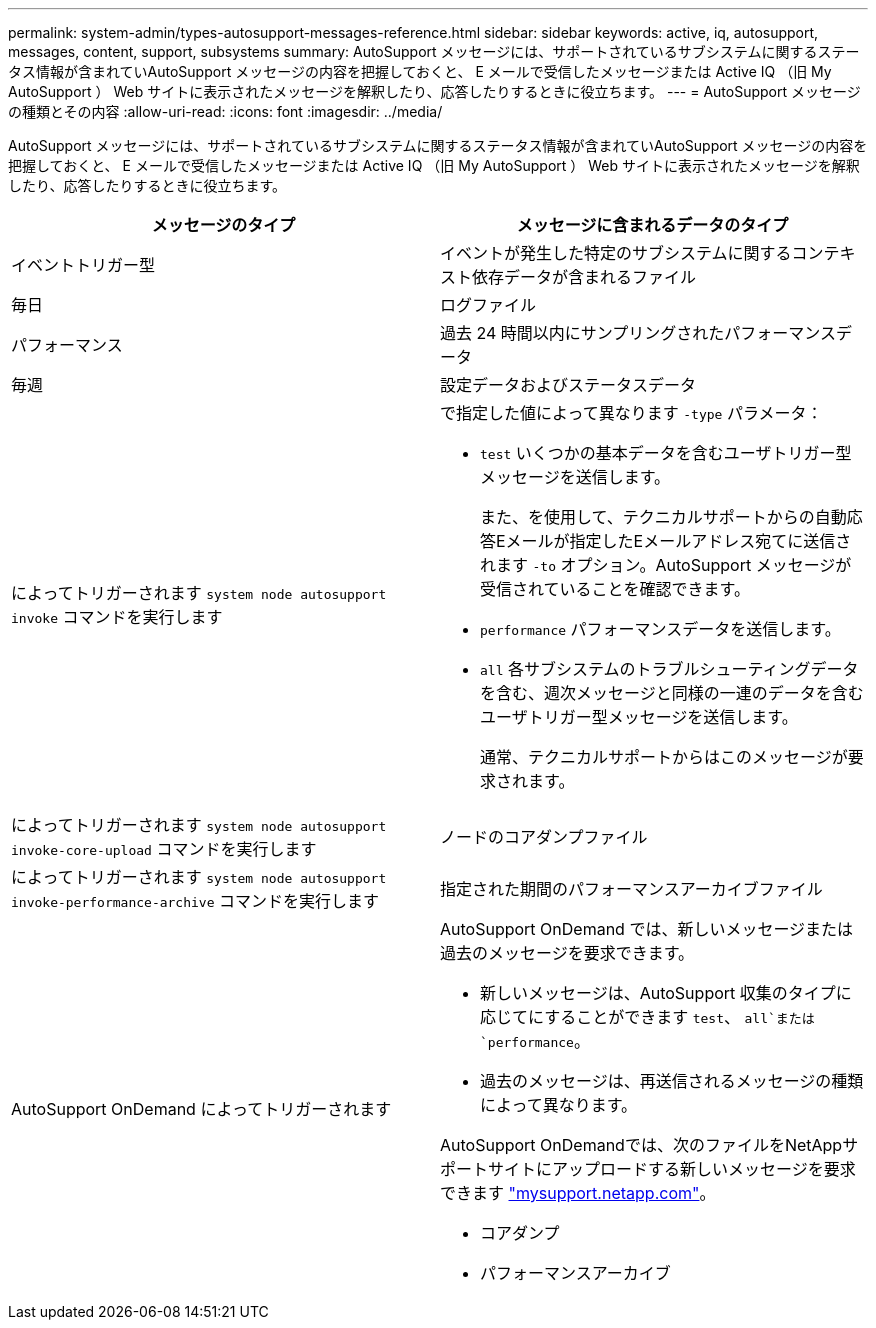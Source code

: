 ---
permalink: system-admin/types-autosupport-messages-reference.html 
sidebar: sidebar 
keywords: active, iq, autosupport, messages, content, support, subsystems 
summary: AutoSupport メッセージには、サポートされているサブシステムに関するステータス情報が含まれていAutoSupport メッセージの内容を把握しておくと、 E メールで受信したメッセージまたは Active IQ （旧 My AutoSupport ） Web サイトに表示されたメッセージを解釈したり、応答したりするときに役立ちます。 
---
= AutoSupport メッセージの種類とその内容
:allow-uri-read: 
:icons: font
:imagesdir: ../media/


[role="lead"]
AutoSupport メッセージには、サポートされているサブシステムに関するステータス情報が含まれていAutoSupport メッセージの内容を把握しておくと、 E メールで受信したメッセージまたは Active IQ （旧 My AutoSupport ） Web サイトに表示されたメッセージを解釈したり、応答したりするときに役立ちます。

|===
| メッセージのタイプ | メッセージに含まれるデータのタイプ 


 a| 
イベントトリガー型
 a| 
イベントが発生した特定のサブシステムに関するコンテキスト依存データが含まれるファイル



 a| 
毎日
 a| 
ログファイル



 a| 
パフォーマンス
 a| 
過去 24 時間以内にサンプリングされたパフォーマンスデータ



 a| 
毎週
 a| 
設定データおよびステータスデータ



 a| 
によってトリガーされます `system node autosupport invoke` コマンドを実行します
 a| 
で指定した値によって異なります `-type` パラメータ：

* `test` いくつかの基本データを含むユーザトリガー型メッセージを送信します。
+
また、を使用して、テクニカルサポートからの自動応答Eメールが指定したEメールアドレス宛てに送信されます `-to` オプション。AutoSupport メッセージが受信されていることを確認できます。

* `performance` パフォーマンスデータを送信します。
* `all` 各サブシステムのトラブルシューティングデータを含む、週次メッセージと同様の一連のデータを含むユーザトリガー型メッセージを送信します。
+
通常、テクニカルサポートからはこのメッセージが要求されます。





 a| 
によってトリガーされます `system node autosupport invoke-core-upload` コマンドを実行します
 a| 
ノードのコアダンプファイル



 a| 
によってトリガーされます `system node autosupport invoke-performance-archive` コマンドを実行します
 a| 
指定された期間のパフォーマンスアーカイブファイル



 a| 
AutoSupport OnDemand によってトリガーされます
 a| 
AutoSupport OnDemand では、新しいメッセージまたは過去のメッセージを要求できます。

* 新しいメッセージは、AutoSupport 収集のタイプに応じてにすることができます `test`、 `all`または `performance`。
* 過去のメッセージは、再送信されるメッセージの種類によって異なります。


AutoSupport OnDemandでは、次のファイルをNetAppサポートサイトにアップロードする新しいメッセージを要求できます http://mysupport.netapp.com/["mysupport.netapp.com"^]。

* コアダンプ
* パフォーマンスアーカイブ


|===